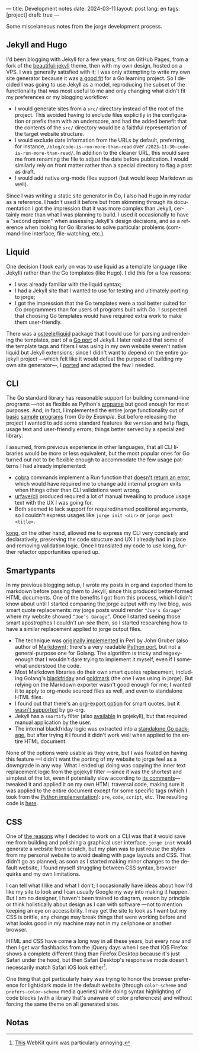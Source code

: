 ---
title: Development notes
date: 2024-03-11
layout: post
lang: en
tags: [project]
draft: true
---
#+OPTIONS: toc:nil num:nil
#+LANGUAGE: en

Some miscelaneous notes from the jorge development process.

** Jekyll and Hugo

I'd been blogging with Jekyll for a few years; first on GitHub Pages, from a fork of the [[https://github.com/daattali/beautiful-jekyll][beautiful-jekyll]] theme, then with my own design, hosted on a VPS. I was generally satisfied with it; I was only attempting to write my own site generator because it was [[file:why][a good fit]] for a Go learning project. So I decided I was going to use Jekyll as a model, reproducing the subset of the functionality that was most useful to me and only changing what didn't fit my preferences or my blogging workflow:

- I would generate sites from a ~src/~ directory instead of the root of the project. This avoided having to exclude files explicitly in the configuration or prefix them with an underscore, and had the added benefit that the contents of the ~src/~ directory would be a faithful representation of the target website structure.
- I would exclude date information from the URLs by default, preferring, for instance, ~/blog/code-is-run-more-than-read~ over ~/2023-11-30-code-is-run-more-than-read/~. In addition to the cleaner URL, this would save me from renaming the file to adjust the date before publication. I would similarly rely on front matter rather than a special directory to flag a post as draft.
- I would add native org-mode files support (but would keep Markdown as well).

Since I was writing a static site generator in Go, I also had Hugo in my radar as a reference. I hadn't used it before but from skimming through its documentation I got the impression that it was more complex than Jekyll, certainly more than what I was planning to build. I used it occasionally to have a "second opinion" when assessing Jekyll's design decisions, and as a reference when looking for Go libraries to solve particular problems (command-line interface, file-watching, etc.).

** Liquid

One decision I took early on was to use liquid as a template language (like Jekyll) rather than the Go templates (like Hugo). I did this for a few reasons:

- I was already familiar with the liquid syntax;
- I had a Jekyll site that I wanted to use for testing and ultimately porting to jorge;
- I got the impression that the Go templates were a tool better suited for Go programmers than for users of programs built with Go. I suspected that choosing Go templates would have required extra work to make them user-friendly.

There was a [[https://github.com/osteele/liquid][osteele/liquid]] package that I could use for parsing and rendering the templates, part of a [[https://github.com/osteele/gojekyll/][Go port]] of Jekyll. I later realized that some of the template tags and filters I was using in my own website weren't native liquid but Jekyll extensions; since I didn't want to depend on the entire gojekyll project ---which felt like it would defeat the purpose of building my own site generator---, I [[https://github.com/facundoolano/jorge/blob/7df0be12c8cdc55015c03badca9944829bbf184f/markup/filters.go][ported]] and adapted the few I needed.

** CLI

The Go standard library has reasonable support for building command-line programs ---not as flexible as Python's [[https://github.com/facundoolano/jorge/blob/HEAD/docs/src/blog/development-notes.org?plain=1#L33][argparse]] but good enough for most purposes. And, in fact, I implemented the entire jorge functionality out of [[https://gobyexample.com/command-line-arguments][basic]] [[https://gobyexample.com/command-line-flags][sample]] [[https://gobyexample.com/command-line-subcommands][programs]] from /Go by Example/. But before releasing the project I wanted to add some standard features like ~version~ and ~help~ flags, usage text and user-friendly errors; things better served by a specialized library.

I assumed, from previous experience in other languages, that all CLI libraries would be more or less equivalent, but the most popular ones for Go
turned out not to be flexible enough to accommodate the few usage patterns I had already implemented:
  - [[https://github.com/spf13/cobra][cobra]] commands implement a Run function that [[https://github.com/spf13/cobra/issues/67][doesn't return an error]], which would have required me to change add internal program exits when things other than CLI validations went wrong.
  - [[https://github.com/urfave/cli][urfave/cli]] produced required a lot of manual tweaking to produce usage text with the UX I was going for.
  - Both seemed to lack support for required/named positional arguments, so I couldn't express usages like ~jorge init <dir>~ or ~jorge post <title>~.

[[https://github.com/alecthomas/kong][kong]], on the other hand, allowed me to express my CLI very concisely and declaratively, preserving the code structure and UX I already had in place and removing validation logic. Once I translated my code to use kong, further refactor opportunities opened up.

** Smartypants

In my previous blogging setup, I wrote my posts in org and exported them to markdown before passing them to Jekyll, since this produced better-formed HTML documents. One of the benefits I got from this process, which I didn't know about until I started comparing the jorge output with my live blog, was
smart quote replacements: my jorge posts would render ~"Joe's Garage"~ where my website showed ~“Joe’s Garage”~. Once I started seeing those smart apostrophes I couldn't /un-see/ them, so I started researching how to have a similar replacement applied to jorge output files.


- The technique was [[https://daringfireball.net/projects/smartypants/][originally implemented]] in Perl by John Gruber (also author of [[https://daringfireball.net/projects/markdown/][Markdown]]); there's a very readable [[https://python-markdown.github.io/extensions/smarty/][Python port]], but not a general-purpose one for Golang. The algorithm is tricky and regexy-enough that I wouldn't dare trying to implement it myself, even if I somewhat understood the code.
- Most Markdown libraries do their own smart quotes replacement, including Golang's [[https://github.com/russross/blackfriday/blob/4ca8c28b21a883c59eb518036a3fe45a3f281463/smartypants.go][blackfriday]] and [[https://github.com/yuin/goldmark/blob/4f3074451eda8b06654d09415768726cf170985c/extension/typographer.go][goldmark]] (the one I was using in jorge). But relying on the Markdown exporter wasn't good enough for me; I wanted it to apply to org-mode sourced files as well, and even to standalone HTML files.
- I found out that there's an [[https://orgmode.org/manual/Export-Settings.html][org-export option]] for smart quotes, but it [[https://github.com/niklasfasching/go-org/issues/42][wasn't supported]] by go-org.
- Jekyll has a ~smartify~ filter (also [[https://github.com/osteele/gojekyll/blob/f1794a874890bfb601cae767a0cce15d672e9058/filters/smartify.go][available]] in gojekyll), but that required manual application by the user.
- The internal blackfriday logic was extracted into a [[https://github.com/kr/smartypants/][standalone Go package]], but after trying it I found it didn't work well when applied to the entire HTML document.

None of the options were usable as they were, but I was fixated on having this feature ---I didn't want the porting of my website to jorge feel as a downgrade in any way. What I ended up doing was copying the inner text replacement logic from the gojekyll filter ---since it was the shortest and simplest of the lot, even if potentially slow according to [[https://github.com/osteele/gojekyll/blob/f1794a874890bfb601cae767a0cce15d672e9058/filters/smartify.go#L3-L4][its comments]]--- tweaked it and applied it on my own HTML traversal code, making sure it was applied to the entire document except for some specific tags (which I took from the [[https://github.com/leohemsted/smartypants.py/blob/c46d26c559d706b6e0aa423190ab2d6edf1fdfcd/smartypants.py#L157][Python implementation]]): ~pre~, ~code~, ~script~, etc. The resulting code is [[https://github.com/facundoolano/jorge/blob/7df0be12c8cdc55015c03badca9944829bbf184f/markup/smartify.go][here]].

** CSS

One of [[file:why][the reasons]] why I decided to work on a CLI was that it would save me from building and polishing a graphical user interface. ~jorge init~ would generate a website from scratch, but my plan was to just reuse the styles from my personal website to avoid dealing with page layouts and CSS. That didn't go as planned; as soon as I started making minor changes to the default website, I found myself struggling between CSS syntax, browser quirks and my own limitations.

I can tell what I like and what I don't; I occasionally have ideas about how I'd like my site to look and I can usually Google my way into making it happen. But I am no designer, I haven't been trained to diagram, reason by principle or think holistically about design as I can with software ---not to mention keeping an eye on accessibility. I may get the site to look as I want but my CSS is brittle, any change may break things that were working before and what looks good in my machine may not in my cellphone or another browser.

HTML and CSS have come a long way in all these years, but every now and then I get war flashbacks from the jQuery days when I see that iOS Firefox shows a complete different thing than Firefox Desktop because it's just Safari under the hood, but then Safari Desktop's responsive mode doesn't necessarily match Safari iOS look either[fn:1].

One thing that got particularly hairy was trying to honor the browser preference for light/dark mode in the default website (through ~color-scheme~ and ~prefers-color-scheme~ media queries) while doing syntax highlighting of code blocks (with a library that's unaware of color preferences) and without forcing the same theme on all generated sites.

** Notas

[fn:1] [[https://stackoverflow.com/a/22417120/993769][This]] WebKit quirk was particularly annoying.
